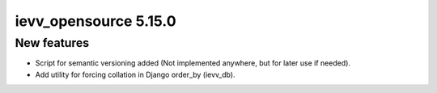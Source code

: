 ######################
ievv_opensource 5.15.0
######################

************
New features
************
- Script for semantic versioning added (Not implemented anywhere, but for later use if needed).
- Add utility for forcing collation in Django order_by (ievv_db).
